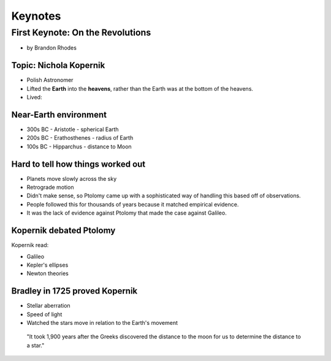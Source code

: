 =============
Keynotes
=============

First Keynote: On the Revolutions
=================================

* by Brandon Rhodes

Topic: Nichola Kopernik 
------------------------

* Polish Astronomer
* Lifted the **Earth** into the **heavens**, rather than the Earth was at the bottom of the heavens.
* Lived: 


Near-Earth environment
-------------------------

* 300s BC - Aristotle - spherical Earth
* 200s BC - Erathosthenes - radius of Earth
* 100s BC - Hipparchus - distance to Moon

Hard to tell how things worked out
------------------------------------

* Planets move slowly across the sky
* Retrograde motion
* Didn't make sense, so Ptolomy came up with a sophisticated way of handling this based off of observations.
* People followed this for thousands of years because it matched empirical evidence.
* It was the lack of evidence against Ptolomy that made the case against Galileo.

Kopernik debated Ptolomy
-------------------------

Kopernik read:

* Galileo
* Kepler's ellipses
* Newton theories

Bradley in 1725 proved Kopernik
-----------------------------------

* Stellar aberration
* Speed of light
* Watched the stars move in relation to the Earth's movement

.. epigraph::

    "It took 1,900 years after the Greeks discovered the distance to the moon for us to determine the distance to a star."
    
